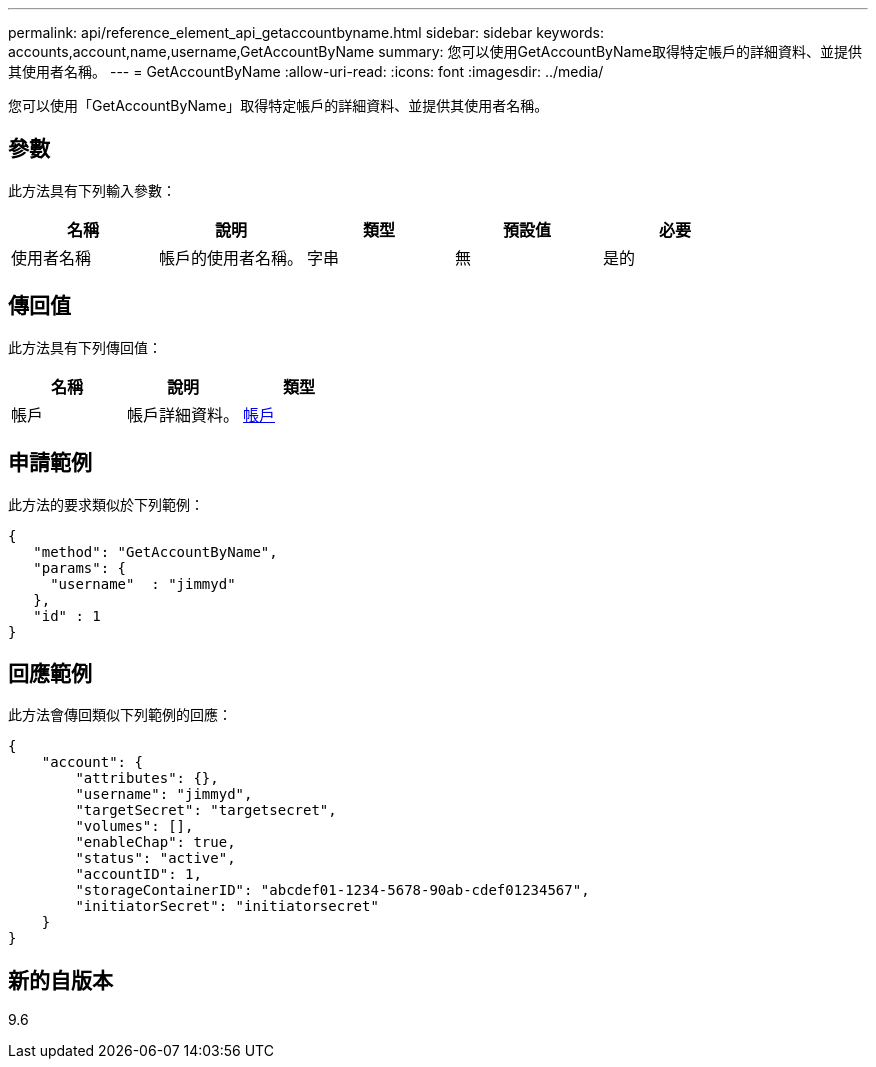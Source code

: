 ---
permalink: api/reference_element_api_getaccountbyname.html 
sidebar: sidebar 
keywords: accounts,account,name,username,GetAccountByName 
summary: 您可以使用GetAccountByName取得特定帳戶的詳細資料、並提供其使用者名稱。 
---
= GetAccountByName
:allow-uri-read: 
:icons: font
:imagesdir: ../media/


[role="lead"]
您可以使用「GetAccountByName」取得特定帳戶的詳細資料、並提供其使用者名稱。



== 參數

此方法具有下列輸入參數：

|===
| 名稱 | 說明 | 類型 | 預設值 | 必要 


 a| 
使用者名稱
 a| 
帳戶的使用者名稱。
 a| 
字串
 a| 
無
 a| 
是的

|===


== 傳回值

此方法具有下列傳回值：

|===
| 名稱 | 說明 | 類型 


 a| 
帳戶
 a| 
帳戶詳細資料。
 a| 
xref:reference_element_api_account.adoc[帳戶]

|===


== 申請範例

此方法的要求類似於下列範例：

[listing]
----
{
   "method": "GetAccountByName",
   "params": {
     "username"  : "jimmyd"
   },
   "id" : 1
}
----


== 回應範例

此方法會傳回類似下列範例的回應：

[listing]
----
{
    "account": {
        "attributes": {},
        "username": "jimmyd",
        "targetSecret": "targetsecret",
        "volumes": [],
        "enableChap": true,
        "status": "active",
        "accountID": 1,
        "storageContainerID": "abcdef01-1234-5678-90ab-cdef01234567",
        "initiatorSecret": "initiatorsecret"
    }
}
----


== 新的自版本

9.6
